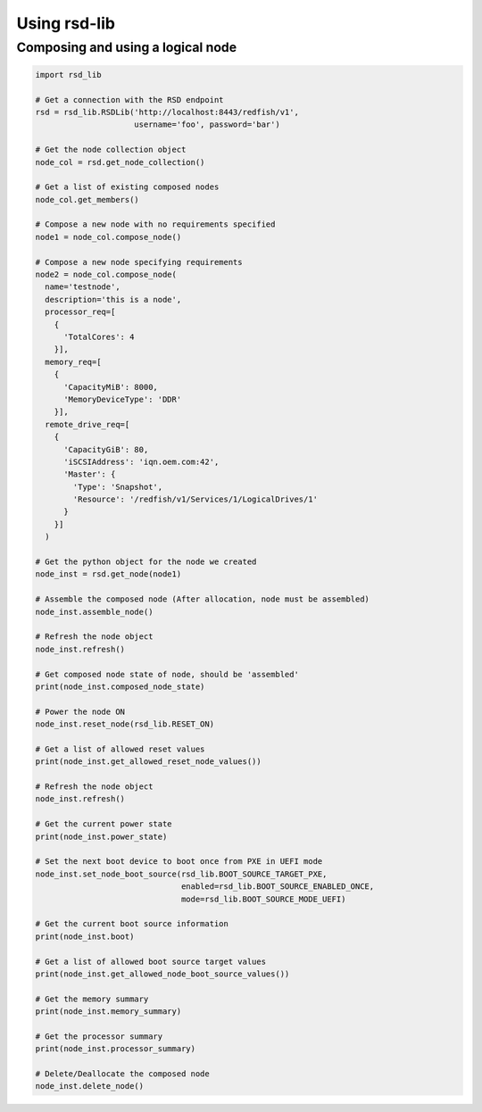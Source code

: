 .. _usage:

Using rsd-lib
=============

----------------------------------
Composing and using a logical node
----------------------------------

.. code-block:: python

  import rsd_lib

  # Get a connection with the RSD endpoint
  rsd = rsd_lib.RSDLib('http://localhost:8443/redfish/v1',
                       username='foo', password='bar')

  # Get the node collection object
  node_col = rsd.get_node_collection()

  # Get a list of existing composed nodes
  node_col.get_members()

  # Compose a new node with no requirements specified
  node1 = node_col.compose_node()

  # Compose a new node specifying requirements
  node2 = node_col.compose_node(
    name='testnode',
    description='this is a node',
    processor_req=[
      {
        'TotalCores': 4
      }],
    memory_req=[
      {
        'CapacityMiB': 8000,
        'MemoryDeviceType': 'DDR'
      }],
    remote_drive_req=[
      {
        'CapacityGiB': 80,
        'iSCSIAddress': 'iqn.oem.com:42',
        'Master': {
          'Type': 'Snapshot',
          'Resource': '/redfish/v1/Services/1/LogicalDrives/1'
        }
      }]
    )

  # Get the python object for the node we created
  node_inst = rsd.get_node(node1)

  # Assemble the composed node (After allocation, node must be assembled)
  node_inst.assemble_node()

  # Refresh the node object
  node_inst.refresh()

  # Get composed node state of node, should be 'assembled'
  print(node_inst.composed_node_state)

  # Power the node ON
  node_inst.reset_node(rsd_lib.RESET_ON)

  # Get a list of allowed reset values
  print(node_inst.get_allowed_reset_node_values())

  # Refresh the node object
  node_inst.refresh()

  # Get the current power state
  print(node_inst.power_state)

  # Set the next boot device to boot once from PXE in UEFI mode
  node_inst.set_node_boot_source(rsd_lib.BOOT_SOURCE_TARGET_PXE,
                                 enabled=rsd_lib.BOOT_SOURCE_ENABLED_ONCE,
                                 mode=rsd_lib.BOOT_SOURCE_MODE_UEFI)

  # Get the current boot source information
  print(node_inst.boot)

  # Get a list of allowed boot source target values
  print(node_inst.get_allowed_node_boot_source_values())

  # Get the memory summary
  print(node_inst.memory_summary)

  # Get the processor summary
  print(node_inst.processor_summary)

  # Delete/Deallocate the composed node
  node_inst.delete_node()

